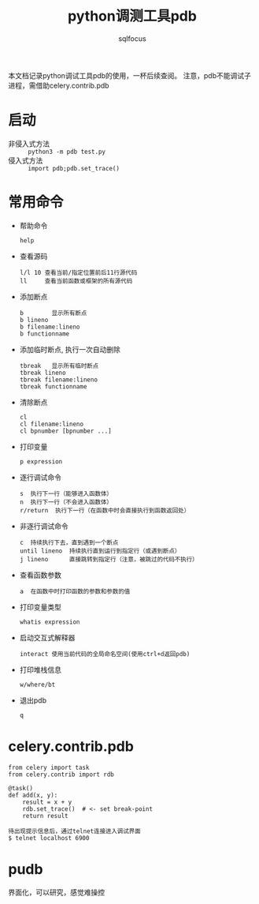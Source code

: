#+TITLE: python调测工具pdb
#+AUTHOR: sqlfocus

本文档记录python调试工具pdb的使用，一杯后续查阅。
注意，pdb不能调试子进程，需借助celery.contrib.pdb

* 启动
- 非侵入式方法 :: ~python3 -m pdb test.py~
- 侵入式方法 :: ~import pdb;pdb.set_trace()~

* 常用命令
- 帮助命令
   : help
- 查看源码
   : l/l 10 查看当前/指定位置前后11行源代码
   : ll     查看当前函数或框架的所有源代码
- 添加断点
   : b        显示所有断点
   : b lineno
   : b filename:lineno 
   : b functionname
- 添加临时断点, 执行一次自动删除
   : tbreak   显示所有临时断点
   : tbreak lineno
   : tbreak filename:lineno
   : tbreak functionname
- 清除断点
   : cl
   : cl filename:lineno
   : cl bpnumber [bpnumber ...]
- 打印变量
   : p expression
- 逐行调试命令
   : s  执行下一行（能够进入函数体）
   : n  执行下一行（不会进入函数体）
   : r/return  执行下一行（在函数中时会直接执行到函数返回处）
- 非逐行调试命令
   : c  持续执行下去，直到遇到一个断点
   : until lineno  持续执行直到运行到指定行（或遇到断点）
   : j lineno      直接跳转到指定行（注意，被跳过的代码不执行）
- 查看函数参数
   : a  在函数中时打印函数的参数和参数的值
- 打印变量类型
   : whatis expression
- 启动交互式解释器
   : interact 使用当前代码的全局命名空间(使用ctrl+d返回pdb)
- 打印堆栈信息
   : w/where/bt
- 退出pdb
   : q
* celery.contrib.pdb
#+BEGIN_EXAMPLE
from celery import task
from celery.contrib import rdb

@task()
def add(x, y):
    result = x + y
    rdb.set_trace()  # <- set break-point
    return result
#+END_EXAMPLE

#+BEGIN_EXAMPLE
待出现提示信息后，通过telnet连接进入调试界面
$ telnet localhost 6900
#+END_EXAMPLE

* pudb
界面化，可以研究，感觉难操控
